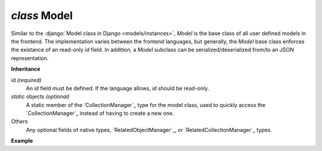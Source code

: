 .. _Model:

`class` Model
=============================

Similar to the :django:`Model class in Django <models/instances>`, `Model` is
the base class of all user defined models in the frontend. The implementation
varies between the frontend languages, but generally, the `Model` base class
enforces the existance of an read-only `id` field. In addition, a `Model`
subclass can be serialized/deserialized from/to an JSON representation.

**Inheritance**

id `(required)`
    An `id` field must be defined. If the language allows, `id` should be read-only.


`static` objects `(optional)`
    A static member of the `CollectionManager`_ type for the model class, used
    to quickly access the `CollectionManager`_ instead of having to create a
    new one.

Others
    Any optional fields of native types, `RelatedObjectManager`_, or
    `RelatedCollectionManager`_ types.


**Example**

.. tabs::

    .. code-tab:: ts

        class Product extends Model {
            static readonly objects = new CollectionManager(Product)
            id: number = 0
            barcode: string = ""
            brand_id: number?
            get brand() { return new RelatedObjectManager(Brand, this, "brand") }
            get purchasers() { return new RelatedCollectionManager(Person, this, "purchasers") }
        }

